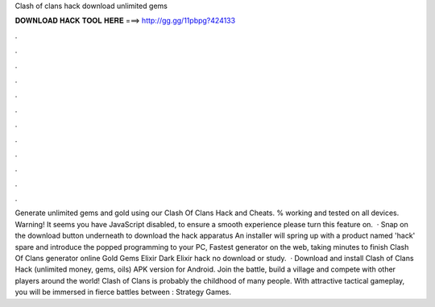 Clash of clans hack download unlimited gems

𝐃𝐎𝐖𝐍𝐋𝐎𝐀𝐃 𝐇𝐀𝐂𝐊 𝐓𝐎𝐎𝐋 𝐇𝐄𝐑𝐄 ===> http://gg.gg/11pbpg?424133

.

.

.

.

.

.

.

.

.

.

.

.

Generate unlimited gems and gold using our Clash Of Clans Hack and Cheats. % working and tested on all devices. Warning! It seems you have JavaScript disabled, to ensure a smooth experience please turn this feature on.  · Snap on the download button underneath to download the hack apparatus An installer will spring up with a product named 'hack' spare and introduce the popped programming to your PC, Fastest generator on the web, taking minutes to finish Clash Of Clans generator online Gold Gems Elixir Dark Elixir hack no download or study.  · Download and install Clash of Clans Hack (unlimited money, gems, oils) APK version for Android. Join the battle, build a village and compete with other players around the world! Clash of Clans is probably the childhood of many people. With attractive tactical gameplay, you will be immersed in fierce battles between : Strategy Games.